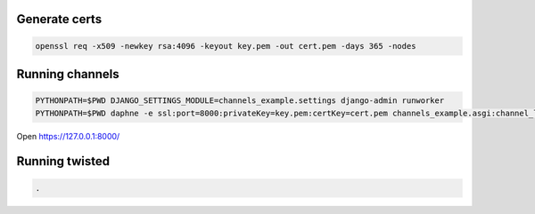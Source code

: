 Generate certs
==============

.. code:: bash

    openssl req -x509 -newkey rsa:4096 -keyout key.pem -out cert.pem -days 365 -nodes


Running channels
================

.. code:: bash

    PYTHONPATH=$PWD DJANGO_SETTINGS_MODULE=channels_example.settings django-admin runworker
    PYTHONPATH=$PWD daphne -e ssl:port=8000:privateKey=key.pem:certKey=cert.pem channels_example.asgi:channel_layer

Open https://127.0.0.1:8000/

Running twisted
===============

.. code:: bash

    .
